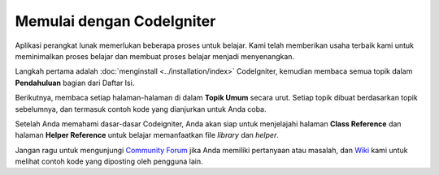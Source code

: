 ##########################
Memulai dengan CodeIgniter
##########################

Aplikasi perangkat lunak memerlukan beberapa proses untuk belajar. Kami telah memberikan
usaha terbaik kami untuk meminimalkan proses belajar dan membuat proses belajar menjadi
menyenangkan.

Langkah pertama adalah :doc:`menginstall <../installation/index>`
CodeIgniter, kemudian membaca semua topik dalam **Pendahuluan** bagian dari
Daftar Isi.

Berikutnya, membaca setiap halaman-halaman di dalam **Topik Umum** secara urut. Setiap topik
dibuat berdasarkan topik sebelumnya, dan termasuk contoh kode yang dianjurkan untuk Anda coba.

Setelah Anda memahami dasar-dasar Codeigniter, Anda akan siap untuk menjelajahi halaman
**Class Reference** dan halaman **Helper Reference** untuk belajar memanfaatkan
file *library* dan *helper*.

Jangan ragu untuk mengunjungi `Community Forum <http://forum.codeigniter.com/>`_
jika Anda memiliki pertanyaan atau masalah, dan `Wiki <https://github.com/bcit-ci/CodeIgniter/wiki>`_ kami untuk melihat contoh kode
yang diposting oleh pengguna lain.
